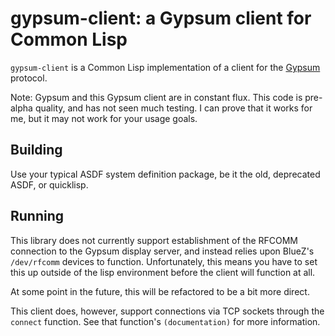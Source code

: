 * gypsum-client: a Gypsum client for Common Lisp

=gypsum-client= is a Common Lisp implementation of a client for the [[http://www.github.com/jtgans/gypsum][Gypsum]]
protocol.

Note: Gypsum and this Gypsum client are in constant flux. This code is pre-alpha
quality, and has not seen much testing. I can prove that it works for me, but it
may not work for your usage goals.

** Building

Use your typical ASDF system definition package, be it the old, deprecated ASDF,
or quicklisp.

** Running

This library does not currently support establishment of the RFCOMM connection
to the Gypsum display server, and instead relies upon BlueZ's =/dev/rfcomm=
devices to function. Unfortunately, this means you have to set this up outside
of the lisp environment before the client will function at all.

At some point in the future, this will be refactored to be a bit more direct.

This client does, however, support connections via TCP sockets through the
=connect= function. See that function's =(documentation)= for more information.
